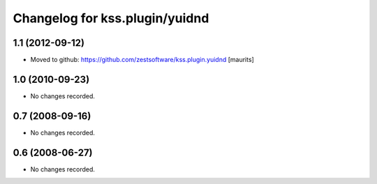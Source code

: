 Changelog for kss.plugin/yuidnd
===============================


1.1 (2012-09-12)
----------------

- Moved to github: https://github.com/zestsoftware/kss.plugin.yuidnd
  [maurits]


1.0 (2010-09-23)
----------------

- No changes recorded.


0.7 (2008-09-16)
----------------

- No changes recorded.


0.6 (2008-06-27)
----------------

- No changes recorded.
